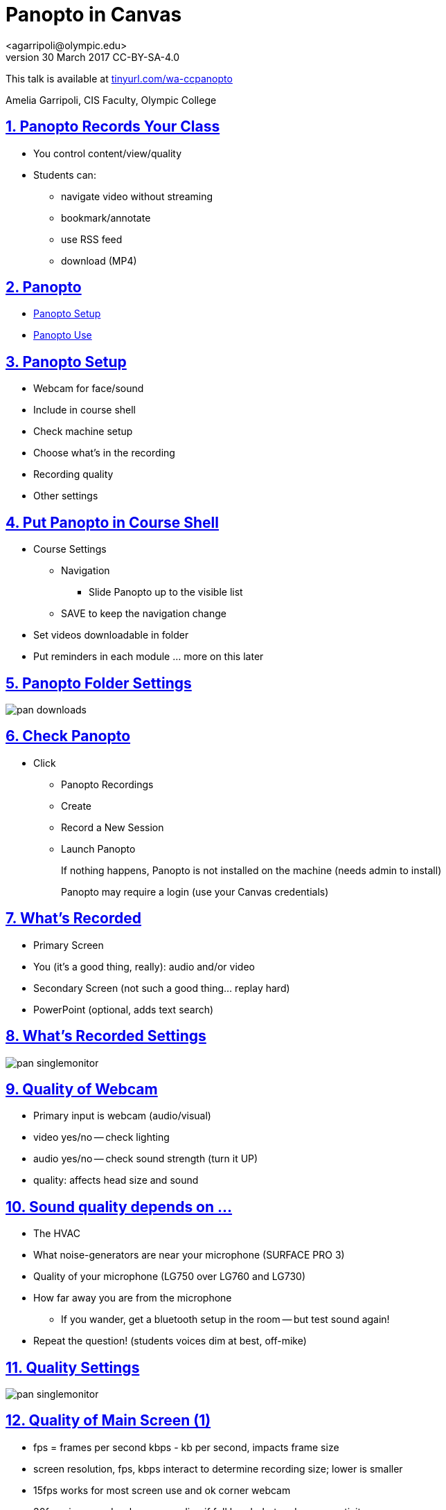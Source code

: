 = Panopto in Canvas
<agarripoli@olympic.edu>
v30 March 2017 CC-BY-SA-4.0

This talk is available at http://tinyurl.com/wa-ccpanopto[tinyurl.com/wa-ccpanopto]

Amelia Garripoli, CIS Faculty, Olympic College

:doctype: book
:source-highlighter: coderay
:listing-caption: Listing
:encoding: utf-8
:lang: en
:toc: left
:toclevels: 2
:numbered:
:sectlinks:
:sectanchors:
:copyright: CC-BY-SA-4.0
:backend: revealjs 


////
generate slides with:
asciidoctor -T asciidoctor-reveal.js/templates/slim discuss.adoc
prepare to be amazed 

follow instructions at https://github.com/frederickf/presentable to add a TOC...
////

////
:numbered!:
////

////
== Table of Contents

**** <<_panopto_use,Panopto Use>>
**** <<_panopto_records_your_class,Panopto Records Your Class>>
**** <<_panopto,Panopto>>
**** <<_panopto_setup,Panopto Setup>>
**** <<_Classrooms_with_Webcams,Classrooms with Webcams>>
**** <<_Put_Panopto_in_Course_Shell,Put Panopto in Course Shell>>
**** <<_Panopto_Folder_Settings,Panopto Folder Settings>>
**** <<_check_panopto,Check Panopto >>
**** <<_Whats_Recorded,What's Recorded>>
**** <<_Whats_Recorded_Settings,What's Recorded Settings>>
**** <<_Quality_of_Webcam,Quality of Webcam>>
**** <<_Sound_quality_depends_on_...,Sound quality depends on ...>>
**** <<_Quality_Settings,Quality Settings>>
**** <<_Quality_of_Main_Screen_1,Quality of Main Screen (1)>>
**** <<_Quality_of_Main_Screen_2,Quality of Main Screen (2)>>
**** <<_Check_settings,Check settings>>
**** <<_Settings_(New_Recording),Settings (New Recording)>>
**** <<_Settings_(Basic),Settings (Basic)>>
**** <<_Settings_(Advanced),Settings (Advanced)>>
**** <<_Panopto_Use,Panopto Use>>
**** <<_Record,Record>>
**** <<_Upload,Upload>>
**** <<_Upload,Upload>>
**** <<_Failed_Upload,Failed Upload? >>
**** <<_Panopto_Recording_Files,Panopto Recording Files>>
**** <<_Sound_quality_bad,Sound quality bad?>>
**** <<_What_the_students_see,What the students see>>
**** <<_Adjusting_the_podcast,Adjusting the "podcast">>
**** <<_Podcast_Settings,Podcast Settings>>
**** <<_Reminding_students,Reminding students>>
**** <<_Embed_the_Video_part_1,Embed the Video in a page, part 1>>
**** <<_Get_Embed_HTML_code,Get Embed HTML code>>
**** <<_Embed_the_Video_part_2,Embed the Video in a page, part 2>>
**** <<_Pasted_Result_HTML,Pasted Result (HTML)>>
**** <<_Pasted_Result_Page,Pasted Result (Page)>>
**** <<_The_RSS_shortcut_for_students,The RSS shortcut for students>>
**** <<_RSS_Link_on_Panopto_Recordings_page,RSS Link on Panopto Recordings page>>
**** <<_RSS_Feed_for_Course_Recordings,RSS Feed for Course Recordings>>
**** <<_Subtitles_1,Subtitles? (1)>>
**** <<_SRT_file_example,SRT file example>>
**** <<_Subtitles_2,Subtitles? (2)>>
**** <<_Subtitles_in_Panopto,Subtitles in Panopto>>
**** <<_Subtitles_in_Panopto,Subtitles in Panopto>>
**** <<_other_panopto_tips,Other Panopto Tips>>
**** <<_questions,Questions?>>
**** <<_resources,Resources>>
////

== Panopto Records Your Class

* You control content/view/quality
* Students can:
** navigate video without streaming
** bookmark/annotate
** use RSS feed
** download (MP4)

////
* Blackboard Collaborate
** In Canvas
** Student Interaction
* Third Party
** Completely Control Rendering
** Richer Editing
////

== Panopto

* <<_panopto_setup,Panopto Setup>>
* <<_panopto_use,Panopto Use>>

== Panopto Setup

* Webcam for face/sound
* Include in course shell
* Check machine setup
* Choose what's in the recording
* Recording quality
* Other settings

////
== Classrooms with Webcams

* A106A-TW-08811
* B206-TW-08781
* CSC102-TW-09371
* HL014-TW-08700
* HL015-TW-10837
* HOC139-TW-08457
* HOC142-TW-08784
* HS110-TW-07910
* HS111-TW-07911
* HS124-TW-07918
* HS129-TW-07920
* HS202-TW-07902
* HS306-TW-07933
* HS347-TW-07904
* **MOBILE-TW-08772**
* **MOBILE-TW-10257**
* OCP105-TW-08785
* OCP108-TW-09980
* OCP220-TW-10009
* OCS-WFTW-07903
* RBS122-TW-20161
* ST136-TW-08427
* T100-TW-10680
* T111-TW-10654
* T201-TW-11109
* T212-TW-09065
* TJL116-TW-08455
* TJL120-TW-07039
////

== Put Panopto in Course Shell

* Course Settings
** Navigation
*** Slide Panopto up to the visible list
** SAVE to keep the navigation change
* Set videos downloadable in folder
* Put reminders in each module ... more on this later

== Panopto Folder Settings

image::images/pan-downloads.png[]

== Check Panopto 

* Click
** Panopto Recordings
** Create
** Record a New Session
** Launch Panopto
+
If nothing happens, Panopto is not installed on the machine (needs admin to install)
+
Panopto may require a login (use your Canvas credentials)

== What's Recorded

** Primary Screen
** You (it's a good thing, really): audio and/or video
** Secondary Screen (not such a good thing... replay hard)
** PowerPoint (optional, adds text search)

== What's Recorded Settings

image::images/pan-singlemonitor.png[]

== Quality of Webcam

* Primary input is webcam (audio/visual)
* video yes/no -- check lighting
* audio yes/no -- check sound strength (turn it UP)
* quality: affects head size and sound

== Sound quality depends on ...

* The HVAC
* What noise-generators are near your microphone (SURFACE PRO 3)
* Quality of your microphone (LG750 over LG760 and LG730)
* How far away you are from the microphone
** If you wander, get a bluetooth setup in the room -- but test sound again!
* Repeat the question! (students voices dim at best, off-mike)

== Quality Settings

image::images/pan-singlemonitor.png[]


== Quality of Main Screen (1)

* fps = frames per second kbps - kb per second, impacts frame size
* screen resolution, fps, kbps interact to determine recording size; lower is smaller
* 15fps works for most screen use and ok corner webcam
* 30fps gives good webcam recording if full head-shot and screen activity

== Quality of Main Screen (2)

* 1280x720 resolution captures 12-point fonts on full-size viewing; 16-point fonts viewable on phablets
(640x480 very small; 1920x1080 very large)
* kbps, bit rate control -- higher settings will give bigger files with more quality (it's always a trade-off); 750kbps or min permitted for resolution.

== Check settings

* choose folder (set to current class)
* recording name -- consider using date, class, module
* under Basic Settings
** check the recording location -- somewhere persistent, but not a thumb or network drive
** if no second monitor, click "Minimize when recording"
* under Advanced Settings, click "Capture in MP4 format"

== Settings (New Recording)

image::images/pan-choosefolder.png[]

== Settings (Basic)

image::images/pan-basicsettings.png[]

== Settings (Advanced)

image::images/pan-advancedsettings.png[]


== Panopto Use

* How to Record
* The Upload
* Fixing problems
* Student view
* Download recordings
* Embed recordings
* Adding subtitles
* And more...


== Record

* put Panopto controls on secondary screen or use minimize when recording setting
* the Round Red RECORD button
* Pause may not be your friend (check the recording if you use it; lost in re-rendering)
* You're on!
* When done, click the Square Red STOP button


== Upload

* Uploading doesn't start until recording is done.
* Coordinate with the next instructor in the room 
** if they don't need Panopto, leave it running (lock your login but leave it up) so the upload continues
** if they use Panopto, exit Panopto; otherwise they have to reboot to kill your Panopto to get theirs to start. Your upload continues when they start Panopto 
* If you have to cancel or leave your upload, copy the MP4's for the screen and video/audio (MP3 if just audio) to upload them from another machine (use course's Files area if you don't have a thumb drive)

== Upload

image::images/pan-upload.png[]


== Failed Upload? 

* Use Panopto Recordings-> Create -> Upload Media to create a video from saved MP4's.
* Video/Audio (####.DV.localview.mp4) is primary (upload it)
* Screen (####.SCREEN.localview.mp4) is secondary (edit it in)
* .panrv format if MP4 not selected
* Only need to save these two if you have to walk away from the PC (direct upload to course shell in a pinch for later)

== Panopto Recording Files

image::images/pan-files.png[]

== Sound quality bad?

* Re-record
* or Fix: 
** make recording as MP4's, use the one with .DV
** http://www.audacityteam.org/[Audacity+LAME+FFMPEG] to edit (makes an MP3).
** Normalize to make it louder
** Noise Reduction to remove static ( https://diyvideoeditor.com/cleaning-a-voice-track-with-audacity/[how-to] )
** Replace the video primary feed with the improved audio (Advanced Edit on Safari/IE)


== What the students see

* The Panopto Experience
** streaming
** bookmarks/notes
** speed up/slow down/pause

* The RSS feed/podcast/downloaded videos


== Adjusting the "podcast"

* Style of layout 
 ** picture-in-picture
 ** just primary
 ** just secondary (includes audio)
 ** tile all (not recommended for reading screens)
* quality of podcast rendering
** 576p (30fps)
** 720p (30fps) <-- best compromise tablet v. PC
** 1080p (30fps) <-- PC, not streaming video
** 1080p (60fps) <-- PC, streaming video

== Podcast Settings


image::images/pan-podcastquality.png[]


== Reminding students

* Panopto in Course Navigation (not enough)
* Panopto reminder in Modules (use Text Header)
* Panopto link in a Page is always `https://olympic.instructure.com/courses/COURSENUMBER/external_tools/25250`
* Embed the video in a Page 
* Show them the RSS shortcut


== Embed the Video in a page, part 1
** Panopto Recordings
** mouseover the ... by the video you want to bring up the admin menu
** select Share
** Select Embed
** Copy the `<iframe...` code in the text area
+
--- continued on next slide

== Get Embed HTML code

image::images/pan-embedcode.png[]
 
== Embed the Video in a page, part 2

** Edit the Page you want to put it on
** Click HTML Editor
** paste this HTML code on the page (put it at the top if you aren't HTML-comfortable, you can move it next)
** Click Rich Text Editor
** If you don't like where the video is, select it and cut-and-paste it where you want it on the page.

== Pasted Result (HTML)

image::images/pan-embedpaste.png[]

== Pasted Result (Page)

image::images/pan-embeddedvideo.png[]

== The RSS shortcut for students
* Do this on FIREFOX
* Go to Panopto Recordings
* Click orange RSS icon
* Click "Subscribe to RSS" in the pop-up menu
* A page comes up listing the videos,  click to view or right-click to download.
* Students can bookmark that link and return to it to see new videos

== RSS Link on Panopto Recordings page

image::images/pan-rss-downloads.png[]

== RSS Feed for Course Recordings

image::images/pan-rss-list.png[]

== Subtitles? (1)

* Need a https://matroska.org/technical/specs/subtitles/srt.html[SRT file]
** https://support.google.com/youtube/answer/6373554[YouTube Generated Captions]: upload to YouTube, get the captions, and export them
** https://www.techsmith.com/camtasia.html[Camtasia] generates captions; trainable to recognize _your_ voice 
** Outside service provider (needs MP4, provides SRT)

== SRT file example

image::images/pan-srtfile.png[]

== Subtitles? (2)
* Add the captions to your recording _after_ it is uploaded and processed:
** Panopto Recordings
 ** mouseover the ... by the video you want to bring up the admin menu
 ** select Settings
 ** select Captions
 ** Click Browse ... and pick the srt file
 ** Click Upload Captions


== Subtitles in Panopto
* Not included in the Podcast download
* Stream on the side as the student views the recording
* https://olympic.hosted.panopto.com/Panopto/Pages/Viewer.aspx?id=e4440663-b19b-4f99-a187-bb7db5658493[Sample Subtitled Video]

== Subtitles in Panopto

click through to see captions

++++
<iframe src="https://olympic.hosted.panopto.com/Panopto/Pages/Embed.aspx?id=e4440663-b19b-4f99-a187-bb7db5658493&v=1" width="720" height="405" style="padding: 0px; border: 1px solid #464646;" frameborder="0" allowfullscreen></iframe>
++++

== Other Panopto Tips

* Clean up local videos through the app
* Editing in Panopto - limited, but can cut off a start/end
* Bookmarks/Notes can be published (won't be in the downloaded MP4s)
* Viewing statistics (won't register downloads, just views within the viewer)


== Questions?

Bonus: Video from January 2016 QM FLC on this topic

++++
<video width="600" height="auto" controls="">
<source src="https://olympic.hosted.panopto.com/Panopto/Podcast/Syndication/20f43948-4e94-4bda-ac7b-d706fc232479.mp4" type="video/mp4"/>
Video not supported, Download <a href="https://olympic.hosted.panopto.com/Panopto/Podcast/Syndication/20f43948-4e94-4bda-ac7b-d706fc232479.mp4">QMFLCPanopto.mp4</a> video 
with Right-click / Save As...
</video>
++++

== Resources

- https://support.panopto.com/documentation[Panopto - Documentation]
- http://www.audacityteam.org/[Audacity]
- http://diyvideoeditor.com/cleaning-a-voice-track-with-audacity/[How to clean the audio track]
- https://matroska.org/technical/specs/subtitles/srt.html[SRT  subtitle file format]
- https://support.google.com/youtube/answer/6373554[YouTube Generated Captions]
- https://www.techsmith.com/camtasia.html[Camtasia]
- http://www.etskb-fac.cidde.pitt.edu/panopto/best-practices-for-adding-captions-to-your-panopto-videos/[U. of Pittsburgh Best Practices on Adding Captions]

This talk is available at http://tinyurl.com/wa-ccpanopto[tinyurl.com/wa-ccpanopto]
